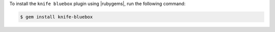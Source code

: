 .. This is an included how-to. 

To install the ``knife bluebox`` plugin using |rubygems|, run the following command:

.. code-block:: bash

   $ gem install knife-bluebox






